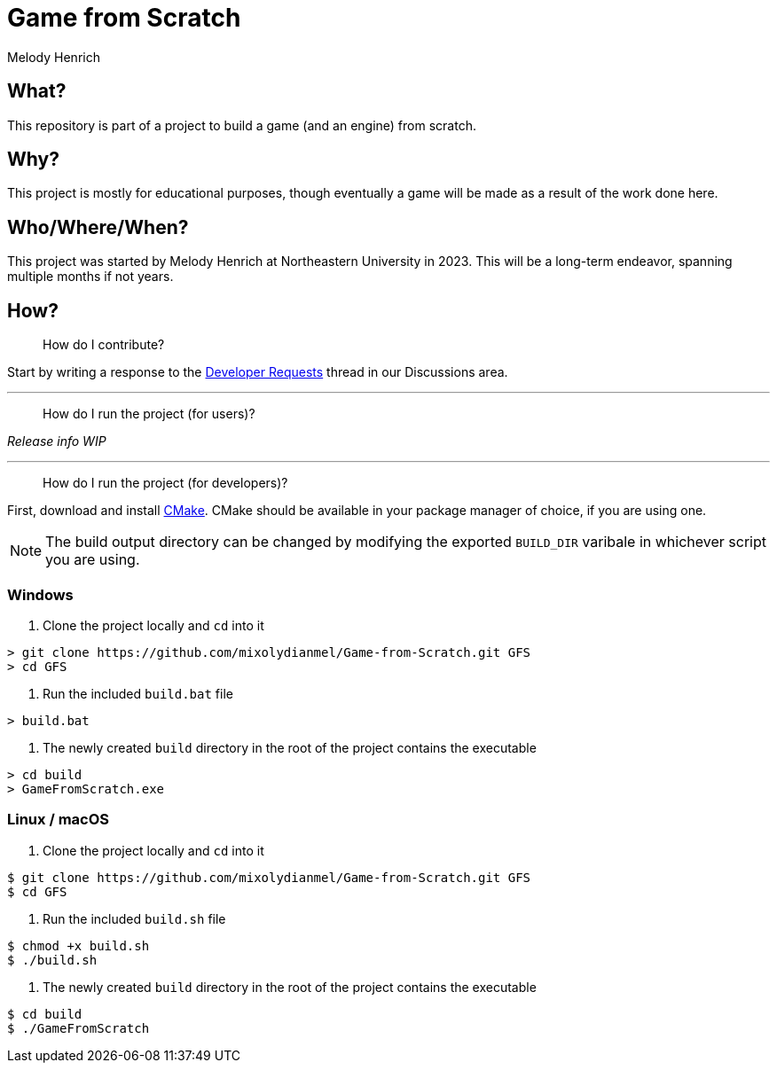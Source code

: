 = Game from Scratch
Melody Henrich

== What?
This repository is part of a project to build a game (and an engine) from scratch.

== Why?
This project is mostly for educational purposes,
though eventually a game will be made as a result of the work done here.

== Who/Where/When?
This project was started by Melody Henrich at Northeastern University in 2023.
This will be a long-term endeavor, spanning multiple months if not years.

== How?

> How do I contribute?

Start by writing a response to the https://github.com/mixolydianmel/Game-from-Scratch/discussions/2#discussion-5453681[Developer Requests] thread in our Discussions area.

'''

> How do I run the project (for users)?

_Release info WIP_

'''

> How do I run the project (for developers)?

First, download and install https://cmake.org/download/[CMake].
CMake should be available in your package manager of choice, if you are using one.

NOTE: The build output directory can be changed by modifying the exported `BUILD_DIR` varibale in whichever script you are using.

=== Windows

1. Clone the project locally and `cd` into it

....
> git clone https://github.com/mixolydianmel/Game-from-Scratch.git GFS
> cd GFS
....

2. Run the included `build.bat` file

....
> build.bat
....

3. The newly created `build` directory in the root of the project contains the executable

....
> cd build
> GameFromScratch.exe
....

=== Linux / macOS

1. Clone the project locally and `cd` into it

....
$ git clone https://github.com/mixolydianmel/Game-from-Scratch.git GFS
$ cd GFS
....

2. Run the included `build.sh` file

....
$ chmod +x build.sh
$ ./build.sh
....

3. The newly created `build` directory in the root of the project contains the executable

....
$ cd build
$ ./GameFromScratch
....
